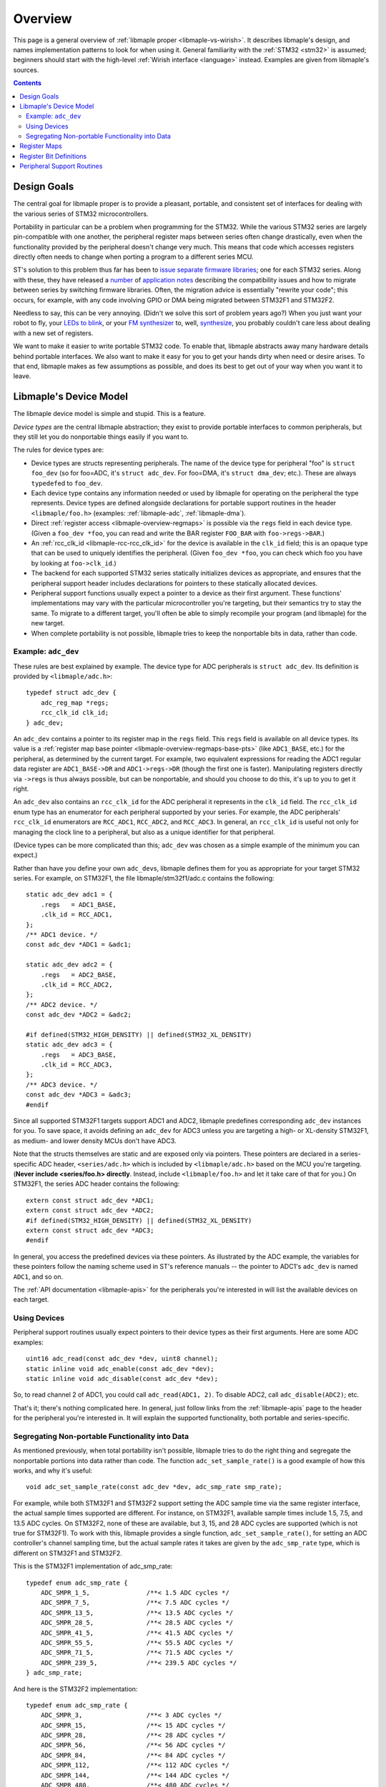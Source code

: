 .. highlight:: c

.. _libmaple-overview:

Overview
========

This page is a general overview of :ref:`libmaple proper
<libmaple-vs-wirish>`.  It describes libmaple's design, and names
implementation patterns to look for when using it.  General
familiarity with the :ref:`STM32 <stm32>` is assumed; beginners should
start with the high-level :ref:`Wirish interface <language>` instead.
Examples are given from libmaple's sources.

.. contents:: Contents
   :local:

Design Goals
------------

The central goal for libmaple proper is to provide a pleasant,
portable, and consistent set of interfaces for dealing with the
various series of STM32 microcontrollers.

Portability in particular can be a problem when programming for the
STM32. While the various STM32 series are largely pin-compatible with
one another, the peripheral register maps between series often change
drastically, even when the functionality provided by the peripheral
doesn't change very much. This means that code which accesses
registers directly often needs to change when porting a program to a
different series MCU.

ST's solution to this problem thus far has been to `issue
<http://www.st.com/internet/com/SOFTWARE_RESOURCES/SW_COMPONENT/FIRMWARE/stm32l1_stdperiph_lib.zip>`_
`separate
<http://www.st.com/internet/com/SOFTWARE_RESOURCES/SW_COMPONENT/FIRMWARE/stm32f10x_stdperiph_lib.zip>`_
`firmware
<http://www.st.com/internet/com/SOFTWARE_RESOURCES/SW_COMPONENT/FIRMWARE/stm32f2xx_stdperiph_lib.zip>`_
`libraries
<http://www.st.com/internet/com/SOFTWARE_RESOURCES/SW_COMPONENT/FIRMWARE/stm32f4_dsp_stdperiph_lib.zip>`_;
one for each STM32 series.  Along with these, they have released a
`number
<http://www.st.com/internet/com/TECHNICAL_RESOURCES/TECHNICAL_LITERATURE/APPLICATION_NOTE/DM00024853.pdf>`_
of `application
<http://www.st.com/internet/com/TECHNICAL_RESOURCES/TECHNICAL_LITERATURE/APPLICATION_NOTE/DM00033267.pdf>`_
`notes
<http://www.st.com/internet/com/TECHNICAL_RESOURCES/TECHNICAL_LITERATURE/APPLICATION_NOTE/DM00032987.pdf>`_
describing the compatibility issues and how to migrate between series
by switching firmware libraries. Often, the migration advice is
essentially "rewrite your code"; this occurs, for example, with any
code involving GPIO or DMA being migrated between STM32F1 and STM32F2.

Needless to say, this can be very annoying.  (Didn't we solve this
sort of problem years ago?)  When you just want your robot to fly,
your `LEDs to blink <http://www.youtube.com/watch?v=J845L45zqfk>`_, or
your `FM synthesizer <https://github.com/Ixox/preen>`_ to, well,
`synthesize <http://xhosxe.free.fr/IxoxFMSynth.mp3>`_, you probably
couldn't care less about dealing with a new set of registers.

We want to make it easier to write portable STM32 code. To enable
that, libmaple abstracts away many hardware details behind portable
interfaces. We also want to make it easy for you to get your hands
dirty when need or desire arises. To that end, libmaple makes as few
assumptions as possible, and does its best to get out of your way when
you want it to leave.

.. _libmaple-overview-devices:

Libmaple's Device Model
-----------------------

The libmaple device model is simple and stupid. This is a feature.

*Device types* are the central libmaple abstraction; they exist to
provide portable interfaces to common peripherals, but they still let
you do nonportable things easily if you want to.

The rules for device types are:

- Device types are structs representing peripherals.  The name of the
  device type for peripheral "foo" is ``struct foo_dev`` (so for
  foo=ADC, it's ``struct adc_dev``. For foo=DMA, it's ``struct
  dma_dev``; etc.). These are always ``typedef``\ ed to ``foo_dev``.

- Each device type contains any information needed or used by libmaple
  for operating on the peripheral the type represents. Device types
  are defined alongside declarations for portable support routines in
  the header ``<libmaple/foo.h>`` (examples: :ref:`libmaple-adc`,
  :ref:`libmaple-dma`).

- Direct :ref:`register access <libmaple-overview-regmaps>` is
  possible via the ``regs`` field in each device type.  (Given a
  ``foo_dev *foo``, you can read and write the BAR register
  ``FOO_BAR`` with ``foo->regs->BAR``.)

- An :ref:`rcc_clk_id <libmaple-rcc-rcc_clk_id>` for the device is
  available in the ``clk_id`` field; this is an opaque type that can
  be used to uniquely identifies the peripheral. (Given ``foo_dev
  *foo``, you can check which foo you have by looking at
  ``foo->clk_id``.)

- The backend for each supported STM32 series statically initializes
  devices as appropriate, and ensures that the peripheral support
  header includes declarations for pointers to these statically
  allocated devices.

- Peripheral support functions usually expect a pointer to a device as
  their first argument.  These functions' implementations may vary
  with the particular microcontroller you're targeting, but their
  semantics try to stay the same. To migrate to a different target,
  you'll often be able to simply recompile your program (and libmaple)
  for the new target.

- When complete portability is not possible, libmaple tries to keep
  the nonportable bits in data, rather than code.

Example: ``adc_dev``
~~~~~~~~~~~~~~~~~~~~

These rules are best explained by example. The device type for ADC
peripherals is ``struct adc_dev``. Its definition is provided by
``<libmaple/adc.h>``::

    typedef struct adc_dev {
        adc_reg_map *regs;
        rcc_clk_id clk_id;
    } adc_dev;

An ``adc_dev`` contains a pointer to its register map in the ``regs``
field. This ``regs`` field is available on all device types. Its value
is a :ref:`register map base pointer
<libmaple-overview-regmaps-base-pts>` (like ``ADC1_BASE``, etc.)  for
the peripheral, as determined by the current target. For example, two
equivalent expressions for reading the ADC1 regular data register are
``ADC1_BASE->DR`` and ``ADC1->regs->DR`` (though the first one is
faster).  Manipulating registers directly via ``->regs`` is thus
always possible, but can be nonportable, and should you choose to do
this, it's up to you to get it right.

An ``adc_dev`` also contains an ``rcc_clk_id`` for the ADC peripheral
it represents in the ``clk_id`` field.  The ``rcc_clk_id`` enum type
has an enumerator for each peripheral supported by your series. For
example, the ADC peripherals' ``rcc_clk_id`` enumerators are
``RCC_ADC1``, ``RCC_ADC2``, and ``RCC_ADC3``.  In general, an
``rcc_clk_id`` is useful not only for managing the clock line to a
peripheral, but also as a unique identifier for that peripheral.

(Device types can be more complicated than this; ``adc_dev`` was
chosen as a simple example of the minimum you can expect.)

Rather than have you define your own ``adc_dev``\ s, libmaple defines
them for you as appropriate for your target STM32 series. For example,
on STM32F1, the file libmaple/stm32f1/adc.c contains the following::

    static adc_dev adc1 = {
        .regs   = ADC1_BASE,
        .clk_id = RCC_ADC1,
    };
    /** ADC1 device. */
    const adc_dev *ADC1 = &adc1;

    static adc_dev adc2 = {
        .regs   = ADC2_BASE,
        .clk_id = RCC_ADC2,
    };
    /** ADC2 device. */
    const adc_dev *ADC2 = &adc2;

    #if defined(STM32_HIGH_DENSITY) || defined(STM32_XL_DENSITY)
    static adc_dev adc3 = {
        .regs   = ADC3_BASE,
        .clk_id = RCC_ADC3,
    };
    /** ADC3 device. */
    const adc_dev *ADC3 = &adc3;
    #endif

Since all supported STM32F1 targets support ADC1 and ADC2, libmaple
predefines corresponding ``adc_dev`` instances for you. To save space,
it avoids defining an ``adc_dev`` for ADC3 unless you are targeting a
high- or XL-density STM32F1, as medium- and lower density MCUs don't
have ADC3.

Note that the structs themselves are static and are exposed only via
pointers.  These pointers are declared in a series-specific ADC
header, ``<series/adc.h>`` which is included by ``<libmaple/adc.h>``
based on the MCU you're targeting.  (**Never include <series/foo.h>
directly**.  Instead, include ``<libmaple/foo.h>`` and let it take
care of that for you.)  On STM32F1, the series ADC header contains the
following::

    extern const struct adc_dev *ADC1;
    extern const struct adc_dev *ADC2;
    #if defined(STM32_HIGH_DENSITY) || defined(STM32_XL_DENSITY)
    extern const struct adc_dev *ADC3;
    #endif

In general, you access the predefined devices via these pointers. As
illustrated by the ADC example, the variables for these pointers
follow the naming scheme used in ST's reference manuals -- the pointer
to ADC1's ``adc_dev`` is named ``ADC1``, and so on.

The :ref:`API documentation <libmaple-apis>` for the peripherals
you're interested in will list the available devices on each target.

Using Devices
~~~~~~~~~~~~~

Peripheral support routines usually expect pointers to their device
types as their first arguments. Here are some ADC examples::

    uint16 adc_read(const adc_dev *dev, uint8 channel);
    static inline void adc_enable(const adc_dev *dev);
    static inline void adc_disable(const adc_dev *dev);

So, to read channel 2 of ADC1, you could call ``adc_read(ADC1, 2)``.
To disable ADC2, call ``adc_disable(ADC2)``; etc.

That's it; there's nothing complicated here. In general, just follow
links from the :ref:`libmaple-apis` page to the header for the
peripheral you're interested in. It will explain the supported
functionality, both portable and series-specific.

Segregating Non-portable Functionality into Data
~~~~~~~~~~~~~~~~~~~~~~~~~~~~~~~~~~~~~~~~~~~~~~~~

As mentioned previously, when total portability isn't possible,
libmaple tries to do the right thing and segregate the nonportable
portions into data rather than code. The function
``adc_set_sample_rate()`` is a good example of how this works, and why
it's useful::

    void adc_set_sample_rate(const adc_dev *dev, adc_smp_rate smp_rate);

For example, while both STM32F1 and STM32F2 support setting the ADC
sample time via the same register interface, the actual sample times
supported are different. For instance, on STM32F1, available sample
times include 1.5, 7.5, and 13.5 ADC cycles. On STM32F2, none of these
are available, but 3, 15, and 28 ADC cycles are supported (which is
not true for STM32F1). To work with this, libmaple provides a single
function, ``adc_set_sample_rate()``, for setting an ADC controller's
channel sampling time, but the actual sample rates it takes are given
by the ``adc_smp_rate`` type, which is different on STM32F1 and
STM32F2.

This is the STM32F1 implementation of adc_smp_rate::

    typedef enum adc_smp_rate {
        ADC_SMPR_1_5,               /**< 1.5 ADC cycles */
        ADC_SMPR_7_5,               /**< 7.5 ADC cycles */
        ADC_SMPR_13_5,              /**< 13.5 ADC cycles */
        ADC_SMPR_28_5,              /**< 28.5 ADC cycles */
        ADC_SMPR_41_5,              /**< 41.5 ADC cycles */
        ADC_SMPR_55_5,              /**< 55.5 ADC cycles */
        ADC_SMPR_71_5,              /**< 71.5 ADC cycles */
        ADC_SMPR_239_5,             /**< 239.5 ADC cycles */
    } adc_smp_rate;

And here is the STM32F2 implementation::

    typedef enum adc_smp_rate {
        ADC_SMPR_3,                 /**< 3 ADC cycles */
        ADC_SMPR_15,                /**< 15 ADC cycles */
        ADC_SMPR_28,                /**< 28 ADC cycles */
        ADC_SMPR_56,                /**< 56 ADC cycles */
        ADC_SMPR_84,                /**< 84 ADC cycles */
        ADC_SMPR_112,               /**< 112 ADC cycles */
        ADC_SMPR_144,               /**< 144 ADC cycles */
        ADC_SMPR_480,               /**< 480 ADC cycles */
    } adc_smp_rate;

So, on F1, you could call ``adc_set_sample_rate(ADC1, ADC_SMPR_1_5)``,
and on F2, you could call ``adc_set_sample_rate(ADC1,
ADC_SMPR_3)``. If you're only interested in one of those series, then
that's all you need to know.

However, if you're targeting multiple series, then this is useful
because it lets you put the actual sample time for the MCU you're
targeting into a variable (or macro, etc.), whose value depends on the
target you're compiling for. This lets you have a single codebase to
test and maintain, and lets you add support for a new target by simply
adding some new data.

To continue the example, one easy way is to pick an ``adc_smp_rate``
for each of STM32F1 and STM32F2 is with conditional compilation. Using
the :ref:`STM32_MCU_SERIES <libmaple-stm32-STM32_MCU_SERIES>` define
from :ref:`libmaple-stm32`, you can write::

    #include <libmaple/adc.h>
    #include <libmaple/stm32.h>

    #if STM32_MCU_SERIES == STM32_SERIES_F1
    /* Target is an STM32F1 */
    adc_smp_rate smp_rate = ADC_SMPR_1_5;
    #elif STM32_MCU_SERIES == STM32_SERIES_F2
    /* Target is an STM32F2 */
    adc_smp_rate smp_rate = ADC_SMPR_3;
    #else
    #error "Unsupported STM32 target; can't pick a sample rate"
    #endif

    void setup(void) {
        adc_set_smp_rate(ADC1, smp_rate);
    }

Adding support for e.g. STM32F4 would only require adding a new
``#elif`` for that series. This is simple, but hackish, and can get
out of control if you're not careful.

Another way to get the job done is to declare an ``extern adc_smp_rate
smp_rate``, and use the build system to compile a file defining
``smp_rate`` depending on your target. As was discussed earlier, this
is what libmaple does when choosing which files to use for defining
the appropriate ``adc_dev``\ s for your target. How to do this is
outside the scope of this overview, however.

.. _libmaple-overview-regmaps:

Register Maps
-------------

Though we aim to enable libmaple's users to interact with the more
portable :ref:`device interface <libmaple-overview-devices>` as much
as possible, there will always be a need for efficient direct register
access.  To allow for that, libmaple provides *register maps* as a
consistent set of names and abstractions for dealing with peripheral
registers and their bits.

A *register map type* is a struct which names and provides access to a
peripheral's registers (we can use a struct because registers are
usually mapped into contiguous regions of memory). Here's an example
register map for the DAC peripheral on STM32F1 series MCUs (``__io``
is just libmaple's way of saying ``volatile`` when referring to
register values)::

    typedef struct dac_reg_map {
        __io uint32 CR;      /**< Control register */
        __io uint32 SWTRIGR; /**< Software trigger register */
        __io uint32 DHR12R1; /**< Channel 1 12-bit right-aligned data
                                  holding register */
        __io uint32 DHR12L1; /**< Channel 1 12-bit left-aligned data
                                  holding register */
        __io uint32 DHR8R1;  /**< Channel 1 8-bit left-aligned data
                                  holding register */
        __io uint32 DHR12R2; /**< Channel 2 12-bit right-aligned data
                                  holding register */
        __io uint32 DHR12L2; /**< Channel 2 12-bit left-aligned data
                                  holding register */
        __io uint32 DHR8R2;  /**< Channel 2 8-bit left-aligned data
                                  holding register */
        __io uint32 DHR12RD; /**< Dual DAC 12-bit right-aligned data
                                  holding register */
        __io uint32 DHR12LD; /**< Dual DAC 12-bit left-aligned data
                                  holding register */
        __io uint32 DHR8RD;  /**< Dual DAC 8-bit right-aligned data holding
                                  register */
        __io uint32 DOR1;    /**< Channel 1 data output register */
        __io uint32 DOR2;    /**< Channel 2 data output register */
    } dac_reg_map;

There are two things to notice here.  First, if the chip reference
manual (for STM32F1, that's RM0008) names a register ``DAC_FOO``, then
``dac_reg_map`` has a field named ``FOO``.  So, the Channel 1 12-bit
right-aligned data register (DAC_DHR12R1) is the ``DHR12R1`` field in
a ``dac_reg_map``.  Second, if the reference manual describes a
register as "Foo bar register", the documentation for the
corresponding field has the same description.  This consistency makes
it easy to search for a particular register, and, if you see one used
in a source file, to feel sure about what's going on just based on its
name.

.. _libmaple-overview-regmaps-base-pts:

So let's say you've included ``<libmaple/foo.h>``, and you want to
mess with some particular register. You'll do this using *register map
base pointers*, which are pointers to ``struct foo_reg_map``. What's
the name of the base pointer you want?  That depends on if there's
more than one foo or not.  If there's only one foo, then libmaple
guarantees there will be a ``#define`` that looks like like this::

    #define FOO_BASE    ((struct foo_reg_map*)0xDEADBEEF)

That is, you're guaranteed there will be a pointer to the (only)
``foo_reg_map`` you want, and it will be called
``FOO_BASE``. (``0xDEADBEEF`` is the register map's *base address*, or
the fixed location in memory where the register map begins).  Here's
an example for STM32F1::

    #define DAC_BASE    ((struct dac_reg_map*)0x40007400)

Here are some examples for how to read and write to registers using
register map base pointers.

* In order to write 2048 to the channel 1 12-bit left-aligned data
  holding register (DAC_DHR12L1), you would write::

      DAC_BASE->DHR12L1 = 2048;

* In order to read the DAC control register, you would write::

      uint32 cr = DAC_BASE->CR;

That covers the case where there's a single foo peripheral.  If
there's more than one (say, if there are *n*), then
``<libmaple/foo.h>`` provides the following::

    #define FOO1_BASE    ((struct foo_reg_map*)0xDEADBEEF)
    #define FOO2_BASE    ((struct foo_reg_map*)0xF00DF00D)
    ...
    #define FOOn_BASE    ((struct foo_reg_map*)0x1EAF1AB5)

Here are some examples for the ADCs on STM32F1::

    #define ADC1_BASE    ((struct adc_reg_map*)0x40012400)
    #define ADC2_BASE    ((struct adc_reg_map*)0x40012800)

In order to read from the ADC1's regular data register (where the
results of ADC conversion are stored), you would write::

    uint32 converted_result = ADC1_BASE->DR;

Register Bit Definitions
------------------------

In ``<libmaple/foo.h>``, there will also be a variety of ``#define``\
s for dealing with interesting bits in the xxx registers, called
*register bit definitions*.  In keeping with the ST reference manuals,
these are named according to the scheme ``FOO_REG_FIELD``, where
"``REG``" refers to the register, and "``FIELD``" refers to the bit or
bits in ``REG`` that are special.

Again, this is probably best explained by example.  On STM32F1, each
Direct Memory Access (DMA) controller's register map has a certain
number of channel configuration registers (DMA_CCRx).  In each of
these channel configuration registers, bit 14 is called the
``MEM2MEM`` bit, and bits 13 and 12 are the priority level (``PL``)
bits.  Here are the register bit definitions for those fields on
STM32F1::

    #define DMA_CCR_MEM2MEM_BIT             14
    #define DMA_CCR_MEM2MEM                 (1U << DMA_CCR_MEM2MEM_BIT)
    #define DMA_CCR_PL                      (0x3 << 12)
    #define DMA_CCR_PL_LOW                  (0x0 << 12)
    #define DMA_CCR_PL_MEDIUM               (0x1 << 12)
    #define DMA_CCR_PL_HIGH                 (0x2 << 12)
    #define DMA_CCR_PL_VERY_HIGH            (0x3 << 12)

Thus, to check if the ``MEM2MEM`` bit is set in DMA controller 1's
channel configuration register 2 (DMA_CCR2), you can write::

    if (DMA1_BASE->CCR2 & DMA_CCR_MEM2MEM) {
        /* MEM2MEM is set */
    }

Certain register values occupy multiple bits.  For example, the
priority level (PL) of a DMA channel is determined by bits 13 and 12
of the corresponding channel configuration register.  As shown above,
libmaple provides several register bit definitions for masking out the
individual PL bits and determining their meaning.  For example, to set
the priority level of a DMA transfer to "high priority", you can
do a read-modify-write sequence on the DMA_CCR_PL bits like so::

    uint32 ccr = DMA1_BASE->CCR2;
    ccr &= ~DMA_CCR_PL;
    ccr |= DMA_CCR_PL_HIGH;
    DMA1_BASE->CCR2 = ccr;

Of course, before doing that, you should check to make sure there's
not already a device-level function for performing the same task!  (In
this case, there is. It's called ``dma_set_priority()``; see
:ref:`libmaple-dma`.) For instance, **none of the above code is
portable** to STM32F4, which uses DMA streams instead of channels for
this purpose.

Peripheral Support Routines
---------------------------

This section describes patterns to look for in peripheral support
routines.

In general, each device needs to be initialized before it can be used.
libmaple provides this initialization routine for each peripheral
``foo``; its name is ``foo_init()``.  These initialization routines
turn on the clock to a device, and restore its register values to
their default settings.  Here are a few examples::

    /* From <libmaple/dma.h> */
    void dma_init(dma_dev *dev);

    /* From <libmaple/gpio.h> */
    void gpio_init(gpio_dev *dev);
    void gpio_init_all(void);

Note that, sometimes, there will be an additional initialization
routine for all available peripherals of a certain kind.

Many peripherals also need additional configuration before they can be
used.  These functions are usually called something along the lines of
``foo_enable()``, and often take additional arguments which specify a
particular configuration for the peripheral.  Some examples::

    /* From <libmaple/usart.h> */
    void usart_enable(usart_dev *dev);

    /* From <libmaple/i2c.h> */
    void i2c_master_enable(i2c_dev *dev, uint32 flags);

After you've initialized, and potentially enabled, your peripheral, it
is now time to begin using it.  The :ref:`libmaple API pages
<libmaple-apis>` are your friends here.

.. rubric:: Footnotes

.. [#fgpio] As an exception, GPIO ports are given letters instead of
            numbers (``GPIOA`` and ``GPIOB`` instead of ``GPIO1`` and
            ``GPIO2``, etc.).
